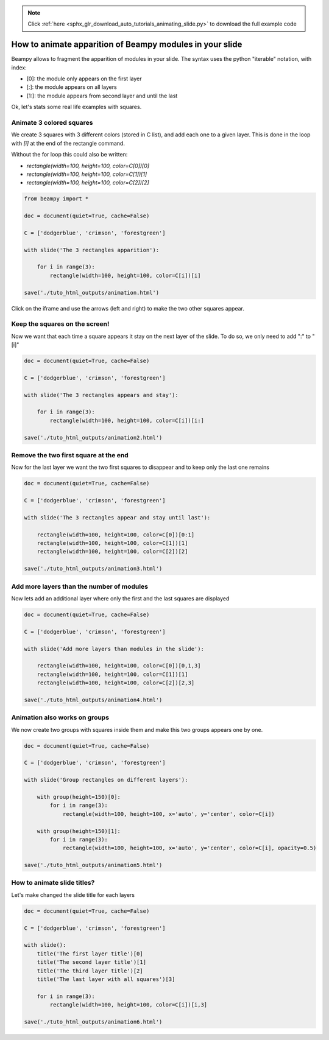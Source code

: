 .. note::
    :class: sphx-glr-download-link-note

    Click :ref:`here <sphx_glr_download_auto_tutorials_animating_slide.py>` to download the full example code
.. rst-class:: sphx-glr-example-title

.. _sphx_glr_auto_tutorials_animating_slide.py:


How to animate apparition of Beampy modules in your slide
=========================================================

Beampy allows to fragment the apparition of modules in your slide.
The syntax uses the python "iterable" notation, with index:

- [0]: the module only appears on the first layer
- [:]: the module appears on all layers 
- [1:]: the module appears from second layer and until the last

Ok, let's stats some real life examples with squares.

Animate 3 colored squares
-------------------------

We create 3 squares with 3 different colors (stored in C list), and add each one to a given layer.
This is done in the loop with `[i]` at the end of the rectangle command. 

Without the for loop this could also be written:

- `rectangle(width=100, height=100, color=C[0])[0]`
- `rectangle(width=100, height=100, color=C[1])[1]`
- `rectangle(width=100, height=100, color=C[2])[2]`


.. code-block:: default


    from beampy import *

    doc = document(quiet=True, cache=False)

    C = ['dodgerblue', 'crimson', 'forestgreen']

    with slide('The 3 rectangles apparition'):

        for i in range(3):
            rectangle(width=100, height=100, color=C[i])[i]

    save('./tuto_html_outputs/animation.html')








Click on the iframe and use the arrows (left and right) to make the
two other squares appear.

.. raw:: html

   <iframe src="../_static/tuto_html_outputs/animation.html" width="100%" height="500px"></iframe>

Keep the squares on the screen!
-------------------------------

Now we want that each time a square appears it stay on the next layer of the slide.
To do so, we only need to add ":" to "[i]"



.. code-block:: default


    doc = document(quiet=True, cache=False)

    C = ['dodgerblue', 'crimson', 'forestgreen']

    with slide('The 3 rectangles appears and stay'):

        for i in range(3):
            rectangle(width=100, height=100, color=C[i])[i:]

    save('./tuto_html_outputs/animation2.html')








.. raw:: html

   <iframe src="../_static/tuto_html_outputs/animation2.html" width="100%" height="500px"></iframe>

Remove the two first square at the end
--------------------------------------

Now for the last layer we want the two first squares to disappear and to keep only the last one remains 


.. code-block:: default


    doc = document(quiet=True, cache=False)

    C = ['dodgerblue', 'crimson', 'forestgreen']

    with slide('The 3 rectangles appear and stay until last'):

        rectangle(width=100, height=100, color=C[0])[0:1]
        rectangle(width=100, height=100, color=C[1])[1]
        rectangle(width=100, height=100, color=C[2])[2]
    
    save('./tuto_html_outputs/animation3.html')








.. raw:: html

   <iframe src="../_static/tuto_html_outputs/animation3.html" width="100%" height="500px"></iframe>

Add more layers than the number of modules
------------------------------------------

Now lets add an additional layer where only the first and the last squares are displayed


.. code-block:: default


    doc = document(quiet=True, cache=False)

    C = ['dodgerblue', 'crimson', 'forestgreen']

    with slide('Add more layers than modules in the slide'):

        rectangle(width=100, height=100, color=C[0])[0,1,3]
        rectangle(width=100, height=100, color=C[1])[1]
        rectangle(width=100, height=100, color=C[2])[2,3]
    
    save('./tuto_html_outputs/animation4.html')








.. raw:: html

   <iframe src="../_static/tuto_html_outputs/animation4.html" width="100%" height="500px"></iframe>

Animation also works on groups
------------------------------

We now create two groups with squares inside them and make this two groups appears one by one.



.. code-block:: default


    doc = document(quiet=True, cache=False)

    C = ['dodgerblue', 'crimson', 'forestgreen']

    with slide('Group rectangles on different layers'):

        with group(height=150)[0]:
            for i in range(3):
                rectangle(width=100, height=100, x='auto', y='center', color=C[i])

        with group(height=150)[1]:
            for i in range(3):
                rectangle(width=100, height=100, x='auto', y='center', color=C[i], opacity=0.5)
    
    save('./tuto_html_outputs/animation5.html')








.. raw:: html

   <iframe src="../_static/tuto_html_outputs/animation5.html" width="100%" height="500px"></iframe>

How to animate slide titles?
----------------------------

Let's make changed the slide title for each layers



.. code-block:: default



    doc = document(quiet=True, cache=False)

    C = ['dodgerblue', 'crimson', 'forestgreen']

    with slide():
        title('The first layer title')[0]
        title('The second layer title')[1]
        title('The third layer title')[2]
        title('The last layer with all squares')[3]
    
        for i in range(3):
            rectangle(width=100, height=100, color=C[i])[i,3]

    save('./tuto_html_outputs/animation6.html')








.. raw:: html

   <iframe src="../_static/tuto_html_outputs/animation6.html" width="100%" height="500px"></iframe>



.. _sphx_glr_download_auto_tutorials_animating_slide.py:


.. only :: html

 .. container:: sphx-glr-footer
    :class: sphx-glr-footer-example



  .. container:: sphx-glr-download

     :download:`Download Python source code: animating_slide.py <animating_slide.py>`



  .. container:: sphx-glr-download

     :download:`Download Jupyter notebook: animating_slide.ipynb <animating_slide.ipynb>`


.. only:: html

 .. rst-class:: sphx-glr-signature

    `Gallery generated by Sphinx-Gallery <https://sphinx-gallery.github.io>`_
